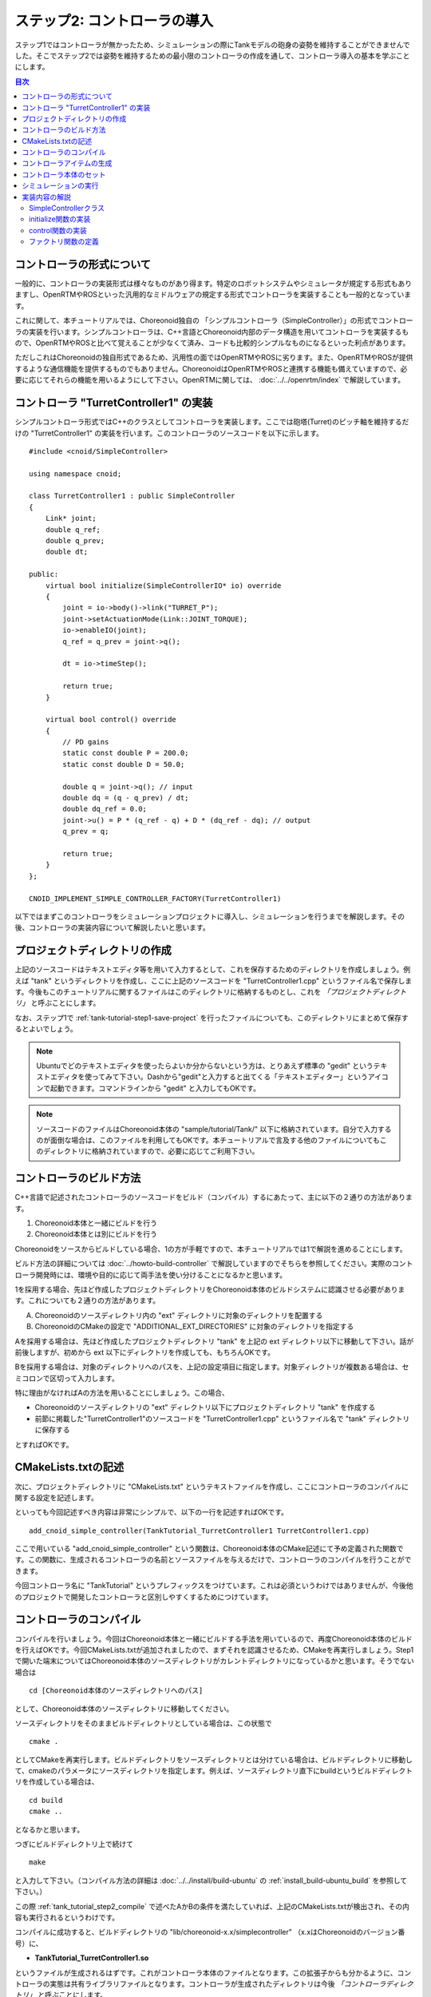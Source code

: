 
ステップ2: コントローラの導入
===========================

ステップ1ではコントローラが無かったため、シミュレーションの際にTankモデルの砲身の姿勢を維持することができませんでした。そこでステップ2では姿勢を維持するための最小限のコントローラの作成を通して、コントローラ導入の基本を学ぶことにします。

.. contents:: 目次
   :local:
   :depth: 2

.. highlight:: C++
   :linenothreshold: 5


コントローラの形式について
--------------------------

一般的に、コントローラの実装形式は様々なものがあり得ます。特定のロボットシステムやシミュレータが規定する形式もありますし、OpenRTMやROSといった汎用的なミドルウェアの規定する形式でコントローラを実装することも一般的となっています。

これに関して、本チュートリアルでは、Choreonoid独自の 「シンプルコントローラ（SimpleController）」の形式でコントローラの実装を行います。シンプルコントローラは、C++言語とChoreonoid内部のデータ構造を用いてコントローラを実装するもので、OpenRTMやROSと比べて覚えることが少なくて済み、コードも比較的シンプルなものになるといった利点があります。

ただしこれはChoreonoidの独自形式であるため、汎用性の面ではOpenRTMやROSに劣ります。また、OpenRTMやROSが提供するような通信機能を提供するものでもありません。ChoreonoidはOpenRTMやROSと連携する機能も備えていますので、必要に応じてそれらの機能を用いるようにして下さい。OpenRTMに関しては、 :doc:`../../openrtm/index` で解説しています。

コントローラ "TurretController1" の実装
---------------------------------------

シンプルコントローラ形式ではC++のクラスとしてコントローラを実装します。ここでは砲塔(Turret)のピッチ軸を維持するだけの "TurretController1" の実装を行います。このコントローラのソースコードを以下に示します。 ::

 #include <cnoid/SimpleController>
 
 using namespace cnoid;
 
 class TurretController1 : public SimpleController
 {
     Link* joint;
     double q_ref;
     double q_prev;
     double dt;
 
 public:
     virtual bool initialize(SimpleControllerIO* io) override
     {
         joint = io->body()->link("TURRET_P");
         joint->setActuationMode(Link::JOINT_TORQUE);
         io->enableIO(joint);
         q_ref = q_prev = joint->q();
 
         dt = io->timeStep();
 
         return true;
     }
 
     virtual bool control() override
     {
         // PD gains
         static const double P = 200.0;
         static const double D = 50.0;
 
         double q = joint->q(); // input
         double dq = (q - q_prev) / dt;
         double dq_ref = 0.0;
         joint->u() = P * (q_ref - q) + D * (dq_ref - dq); // output
         q_prev = q;
   
         return true;
     }
 };
 
 CNOID_IMPLEMENT_SIMPLE_CONTROLLER_FACTORY(TurretController1)

以下ではまずこのコントローラをシミュレーションプロジェクトに導入し、シミュレーションを行うまでを解説します。その後、コントローラの実装内容について解説したいと思います。

プロジェクトディレクトリの作成
------------------------------

上記のソースコードはテキストエディタ等を用いて入力するとして、これを保存するためのディレクトリを作成しましょう。例えば "tank" というディレクトリを作成し、ここに上記のソースコードを "TurretController1.cpp" というファイル名で保存します。今後もこのチュートリアルに関するファイルはこのディレクトリに格納するものとし、これを *「プロジェクトディレクトリ」* と呼ぶことにします。

なお、ステップ1で :ref:`tank-tutorial-step1-save-project` を行ったファイルについても、このディレクトリにまとめて保存するとよいでしょう。

.. note:: Ubuntuでどのテキストエディタを使ったらよいか分からないという方は、とりあえず標準の "gedit" というテキストエディタを使ってみて下さい。Dashから"gedit"と入力すると出てくる「テキストエディター」というアイコンで起動できます。コマンドラインから "gedit" と入力してもOKです。

.. note:: ソースコードのファイルはChoreonoid本体の "sample/tutorial/Tank/" 以下に格納されています。自分で入力するのが面倒な場合は、このファイルを利用してもOKです。本チュートリアルで言及する他のファイルについてもこのディレクトリに格納されていますので、必要に応じてご利用下さい。

.. _tank_tutorial_step2_compile:

コントローラのビルド方法
------------------------

C++言語で記述されたコントローラのソースコードをビルド（コンパイル）するにあたって、主に以下の２通りの方法があります。

1. Choreonoid本体と一緒にビルドを行う
2. Choreonoid本体とは別にビルドを行う

Choreonoidをソースからビルドしている場合、1の方が手軽ですので、本チュートリアルでは1で解説を進めることにします。

ビルド方法の詳細については :doc:`../howto-build-controller` で解説していますのでそちらを参照してください。実際のコントローラ開発時には、環境や目的に応じて両手法を使い分けることになるかと思います。

1を採用する場合、先ほど作成したプロジェクトディレクトリをChoreonoid本体のビルドシステムに認識させる必要があります。これについても２通りの方法があります。

A. Choreonoidのソースディレクトリ内の "ext" ディレクトリに対象のディレクトリを配置する
B. ChoreonoidのCMakeの設定で "ADDITIONAL_EXT_DIRECTORIES" に対象のディレクトリを指定する

Aを採用する場合は、先ほど作成したプロジェクトディレクトリ "tank" を上記の ext ディレクトリ以下に移動して下さい。話が前後しますが、初めから ext 以下にディレクトリを作成しても、もちろんOKです。

Bを採用する場合は、対象のディレクトリへのパスを、上記の設定項目に指定します。対象ディレクトリが複数ある場合は、セミコロンで区切って入力します。

特に理由がなければAの方法を用いることにしましょう。この場合、

* Choreonoidのソースディレクトリの "ext" ディレクトリ以下にプロジェクトディレクトリ "tank" を作成する
* 前節に掲載した"TurretController1"のソースコードを "TurretController1.cpp" というファイル名で "tank" ディレクトリに保存する

とすればOKです。

CMakeLists.txtの記述
--------------------

次に、プロジェクトディレクトリに "CMakeLists.txt" というテキストファイルを作成し、ここにコントローラのコンパイルに関する設定を記述します。

といっても今回記述すべき内容は非常にシンプルで、以下の一行を記述すればOKです。 ::

 add_cnoid_simple_controller(TankTutorial_TurretController1 TurretController1.cpp)

ここで用いている "add_cnoid_simple_controller" という関数は、Choreonoid本体のCMake記述にて予め定義された関数です。この関数に、生成されるコントローラの名前とソースファイルを与えるだけで、コントローラのコンパイルを行うことができます。

今回コントローラ名に "TankTutorial" というプレフィックスをつけています。これは必須というわけではありませんが、今後他のプロジェクトで開発したコントローラと区別しやすくするためにつけています。


コントローラのコンパイル
------------------------

コンパイルを行いましょう。今回はChoreonoid本体と一緒にビルドする手法を用いているので、再度Choreonoid本体のビルドを行えばOKです。今回CMakeLists.txtが追加されましたので、まずそれを認識させるため、CMakeを再実行しましょう。Step1で開いた端末についてはChoreonoid本体のソースディレクトリがカレントディレクトリになっているかと思います。そうでない場合は ::

 cd [Choreonoid本体のソースディレクトリへのパス]

として、Choreonoid本体のソースディレクトリに移動してください。

ソースディレクトリをそのままビルドディレクトリとしている場合は、この状態で ::

 cmake .

としてCMakeを再実行します。ビルドディレクトリをソースディレクトリとは分けている場合は、ビルドディレクトリに移動して、cmakeのパラメータにソースディレクトリを指定します。例えば、ソースディレクトリ直下にbuildというビルドディレクトリを作成している場合は、 ::

 cd build
 cmake ..

となるかと思います。

つぎにビルドディレクトリ上で続けて ::

 make

と入力して下さい。（コンパイル方法の詳細は :doc:`../../install/build-ubuntu` の :ref:`install_build-ubuntu_build` を参照して下さい。）

この際 :ref:`tank_tutorial_step2_compile` で述べたAかBの条件を満たしていれば、上記のCMakeLists.txtが検出され、その内容も実行されるというわけです。

コンパイルに成功すると、ビルドディレクトリの "lib/choreonoid-x.x/simplecontroller" （x.xはChoreonoidのバージョン番号）に、

* **TankTutorial_TurretController1.so**

というファイルが生成されるはずです。これがコントローラ本体のファイルとなります。この拡張子からも分かるように、コントローラの実態は共有ライブラリファイルとなります。コントローラが生成されたディレクトリは今後 *「コントローラディレクトリ」* と呼ぶことにします。

コンパイルエラーが出た場合は、エラーメッセージを参考にして、ソースコードやCMakeLists.txtの記述を見直してみて下さい。

.. _simulation-tank-tutorial-create-controller-item:

コントローラアイテムの生成
--------------------------

作成したシンプルコントローラは、Choreonoid上で「シンプルコントローラアイテム」を用いて導入します。

そこでまずシンプルコントローラアイテムを生成しましょう。メインメニューの「ファイル」-「新規」から「シンプルコントローラ」を選択して生成します。アイテムの名前はなんでもよいですが、コントローラに合わせて "TurretController" とするとよいでしょう。

生成したアイテムは、下図のように、制御対象のTankアイテムの小アイテムとして配置するようにします。

.. image:: images/controlleritem.png

この配置によって、コントローラの制御対象がTankモデルであることを明示します。これを実現するにあたっては、Tankアイテムを選択状態としてからコントローラアイテムの生成を行ってもよいですし、生成後にこの配置になるようドラッグしてもOKです。

.. _simulation-tank-tutorial-set-controller:

コントローラ本体のセット
------------------------

次に先ほど作成したコントローラの本体をシンプルコントローラアイテムにセットします。

これはシンプルコントローラアイテムの「コントローラモジュール」というプロパティを用いて行います。まず、アイテムツリー上で "TurretController" を選択します。するとこのアイテムのプロパティ一覧がアイテムプロパティビュー上に表示されますので、その中から「コントローラモジュール」というプロパティを探して下さい。そのプロパティの値の部分（デフォルトでは空欄となっている）をダブルクリックすると、モジュールのファイルを入力することができます。

この際、入力用のファイルダイアログを用いて入力するのが手軽です。コントローラモジュールの入力時には下図に示すように値を入力する箇所の右端にアイコンがあります。

.. image:: images/controller-module-property.png

このアイコンをクリックすると、ファイル選択のダイアログが表示されます。このダイアログは通常シンプルコントローラ格納用の標準ディレクトリを指しています。そこには先ほど作成した "TankTutorial_TurretController1.so" が格納されているはずですので、これを選択して下さい。

これでコントローラ本体がシンプルコントローラアイテムにセットされました。これでコントローラを機能させることができます。

ここまで設定できたら、またプロジェクトを保存しておきましょう。ファイル名は "step2.cnoid" として、プロジェクトディレクトリに保存しておくとよいかと思います。

シミュレーションの実行
----------------------

以上の設定を行った上でシミュレーションを実行して下さい。すると、ステップ1では重力で下を向いてしまった砲身が、今回は正面を向いたままとなっているはずです。これはコントローラ "TurretController1" によって、姿勢の維持に必要なトルクが砲塔ピッチ軸にかけられているからです。

うまくいかない場合は、メッセージビューも確認してみて下さい。コントローラの設定や稼働に問題があると、シミュレーション開始時にその旨を知らせるメッセージが出力される場合があります。

なお、このコントローラでは砲塔ヨー軸の制御は行っていないため、そちらには力がかかっていません。Step1の時と同様に、 :doc:`../interaction` を用いて砲塔部分をドラッグすると、ヨー軸に関してはフリーで動かせることが分かります。

実装内容の解説
--------------

今回作成したコントローラ "TurretController1" の実装内容は以下のようになっています。

SimpleControllerクラス
~~~~~~~~~~~~~~~~~~~~~~

まず、シンプルコントローラはChoreonoidで定義されている "SimpleController" クラスを継承したクラスとして実装するようになっています。そこでまず ::

 #include <cnoid/SimpleController>

によって、このクラスが定義されているヘッダをインクルードしています。Choreonoidが提供するヘッダファイルはインクルードディレクトリの "cnoid" サブディレクトリに格納されるようになっており、このように cnoid ディレクトリからのパスとして記述します。拡張子は必要ありません。

また、Choreonoidで定義されているクラスは全て "cnoid" という名前空間に所属しています。ここでは ::

 using namespace cnoid;

によって名前区間を省略できるようにしています。

コントローラのクラス定義は、 ::

 class TurretController1 : public SimpleController
 {
     ...
 };

によって行われています。SimpleControllerを継承するかたちでTurretController1を定義していることが分かります。

SimpleControllerクラスではいくつかの関数が仮想（バーチャル）関数として定義されており、継承先でそれらの関数をオーバーライドすることでコントローラの処理内容を実装します。通常以下の２つの関数をオーバーライドします。

* **virtual bool initialize(SimpleControllerIO* io)**
* **virtual bool control()**

initialize関数の実装
~~~~~~~~~~~~~~~~~~~~  
  
initialize関数はコントローラの初期化を行う関数で、シミュレーション開始の直前に１回だけ実行されます。

この関数に引数として与えられるSimpleControllerIO型は、コントローラの入出力に必要な機能をまとめたクラスとなっています。この詳細は :doc:`../howto-implement-controller` の :ref:`simulator-simple-controller-io` をみていただくとして、ここではまず ::

 joint = io->body()->link("TURRET_P");

によって、砲塔ピッチ軸の入出力を行うためのLinkオブジェクトを取得し、joint変数に格納しています。

io->body() によってTankモデル入出力用のBodyオブジェクトを取得し、続けてこのオブジェクトが有するLinkオブジェクトから "TURRET_P" という名前を持つものを取得しています。これは :doc:`Tankモデルの作成 <../../handling-models/modelfile/modelfile-newformat>` において記述した :ref:`砲塔ピッチ軸部 <modelfile_yaml_TURRET_P_description>` の関節に対応するものです。

次に ::

 joint->setActuationMode(Link::JOINT_TORQUE);

によって、この関節の :ref:`simulation-implement-controller-actuation-mode` を関節トルクに設定しています。これにより、関節トルクを指令値とした制御が可能となります。

また、 ::

 io->enableIO(joint);

によって、この関節に対する入出力を有効にしています。この記述は関節のデフォルトの入出力を有効化するものです。今回悪チュエーションモードが関節トルクとなっているので、関節角度を入力し、関節トルクを出力することになります。これによってこの関節に対してPD制御を行うことが可能となります。

関節に対して上記のアクチュエーションモードの設定や入出力の有効化を行わない場合、その関節の制御を行うことはできませんので、ご注意下さい。入出力を設定する関数としては、他に入力飲みを設定する enableInput という関数と、出力のみを設定する enableOutput という関数も利用可能です。

.. note:: 同様のことを行う関数として、SimpleControllerIOのsetLinkInput、setJointInput、setLinkOutput、setJointOutputといった関数もありますが、これらは古い仕様の関数を互換性のために残しているものですので、今後はenableXXXの関数を使うようにしてください。

他にPD制御に必要な値として、 ::

 q_ref = q_prev = joint->q();
  
によって初期関節角度を取得し、それを変数q_ref、 q_prevに代入しています。q_refは目標関節角で、q_prevは関節角速度計算用の変数です。また、 ::

 dt = io->timeStep();

によって変数dtにタイムステップを代入しています。これはシミュレーションの物理計算１回あたりに進める内部の時間を表していて、この時間間隔で次の control 関数が呼ばれることになります。
  
最後にinitialize関数の戻り値として true を返して、初期化に成功したことをシステムに伝えています。

control関数の実装
~~~~~~~~~~~~~~~~~

control関数は実際の制御コードを記述する部分で、シミュレーション中に繰り返し実行されます。

ここでは砲塔ピッチ軸に関するPD制御のコードが書かれているだけです。 ::

 static const double P = 200.0;
 static const double D = 50.0;

はPゲイン、Dゲインの値で、 ::

 double q = joint->q(); // input

によって現在関節角を入力し、 ::
   
 double dq = (q - q_prev) / dt;

によって現在角速度を算出し、 ::

 double dq_ref = 0.0;
  
で目標角速度は0に設定し、 ::

 joint->u() = P * (q_ref - q) + D * (dq_ref - dq); // output

によってPD制御で計算したトルク値を関節に出力し、 ::
   
 q_prev = q;

によって次回計算用にq_prevを更新しています。

このように、入出力はLinkオブジェクトの変数を用いて行うことがポイントです。joint->q()、joint->u() はそれぞれ関節角度、関節トルクの変数に対応しています。

最後に、正常終了を表すtrueを戻り値として返しています。これによって制御ループが継続されます。

ファクトリ関数の定義
~~~~~~~~~~~~~~~~~~~~

シンプルコントローラのクラスを定義したら、そのオブジェクトを生成する「ファクトリ関数」も所定の形式で定義しておく必要があります。これは、シンプルコントローラアイテムが実行時にコントローラの共有ライブラリを読み込んで、そこからコントローラのオブジェクトを生成するために必要となります。

これはマクロを使って、 ::

 CNOID_IMPLEMENT_SIMPLE_CONTROLLER_FACTORY(TurretController1)

と記述することができます。引数としてはこのようにコントローラのクラス名を与えて下さい。
